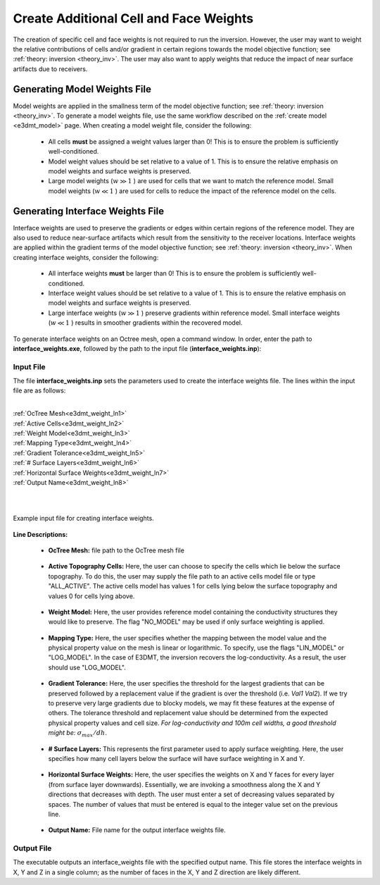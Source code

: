 .. _e3dmt_weights:

Create Additional Cell and Face Weights
=======================================

The creation of specific cell and face weights is not required to run the inversion. However, the user may want to weight the relative contributions of cells and/or gradient in certain regions towards the model objective function; see :ref:`theory: inversion <theory_inv>`. The user may also want to apply weights that reduce the impact of near surface artifacts due to receivers.


Generating Model Weights File
-----------------------------

Model weights are applied in the smallness term of the model objective function; see :ref:`theory: inversion <theory_inv>`. To generate a model weights file, use the same workflow described on the :ref:`create model <e3dmt_model>` page. When creating a model weight file, consider the following:

     - All cells **must** be assigned a weight values larger than 0! This is to ensure the problem is sufficiently well-conditioned.
     - Model weight values should be set relative to a value of 1. This is to ensure the relative emphasis on model weights and surface weights is preserved.
     - Large model weights (:math:`w \gg 1` ) are used for cells that we want to match the reference model. Small model weights (:math:`w \ll 1` ) are used for cells to reduce the impact of the reference model on the cells. 



Generating Interface Weights File
---------------------------------

Interface weights are used to preserve the gradients or edges within certain regions of the reference model. They are also used to reduce near-surface artifacts which result from the sensitivity to the receiver locations. Interface weights are applied within the gradient terms of the model objective function; see :ref:`theory: inversion <theory_inv>`. When creating interface weights, consider the following:

     - All interface weights **must** be larger than 0! This is to ensure the problem is sufficiently well-conditioned.
     - Interface weight values should be set relative to a value of 1. This is to ensure the relative emphasis on model weights and surface weights is preserved.
     - Large interface weights (:math:`w \gg 1` ) preserve gradients within reference model. Small interface weights (:math:`w \ll 1` ) results in smoother gradients within the recovered model. 


To generate interface weights on an Octree mesh, open a command window. In order, enter the path to **interface_weights.exe**, followed by the path to the input file (**interface_weights.inp**): 

.. figure:: images/run_interface_weights.png
     :align: center
     :width: 700

.. _e3dmt_interface_input:


Input File
^^^^^^^^^^

The file **interface_weights.inp** sets the parameters used to create the interface weights file. The lines within the input file are as follows:


|
| :ref:`OcTree Mesh<e3dmt_weight_ln1>`
| :ref:`Active Cells<e3dmt_weight_ln2>`
| :ref:`Weight Model<e3dmt_weight_ln3>`
| :ref:`Mapping Type<e3dmt_weight_ln4>`
| :ref:`Gradient Tolerance<e3dmt_weight_ln5>`
| :ref:`# Surface Layers<e3dmt_weight_ln6>`
| :ref:`Horizontal Surface Weights<e3dmt_weight_ln7>`
| :ref:`Output Name<e3dmt_weight_ln8>`
|
|


.. figure:: images/interface_weights_input.png
     :align: center
     :width: 700

     Example input file for creating interface weights.



**Line Descriptions:**

.. _e3dmt_weight_ln1:

    - **OcTree Mesh:** file path to the OcTree mesh file

.. _e3dmt_weight_ln2:

    - **Active Topography Cells:** Here, the user can choose to specify the cells which lie below the surface topography. To do this, the user may supply the file path to an active cells model file or type "ALL_ACTIVE". The active cells model has values 1 for cells lying below the surface topography and values 0 for cells lying above.

.. _e3dmt_weight_ln3:

    - **Weight Model:** Here, the user provides reference model containing the conductivity structures they would like to preserve. The flag "NO_MODEL" may be used if only surface weighting is applied.

.. _e3dmt_weight_ln4:

    - **Mapping Type:** Here, the user specifies whether the mapping between the model value and the physical property value on the mesh is linear or logarithmic. To specify, use the flags "LIN_MODEL" or "LOG_MODEL". In the case of E3DMT, the inversion recovers the log-conductivity. As a result, the user should use "LOG_MODEL".

.. _e3dmt_weight_ln5:

    - **Gradient Tolerance:** Here, the user specifies the threshold for the largest gradients that can be preserved followed by a replacement value if the gradient is over the threshold (i.e. *Val1* *Val2*). If we try to preserve very large gradients due to blocky models, we may fit these features at the expense of others. The tolerance threshold and replacement value should be determined from the expected physical property values and cell size. *For log-conductivity and 100m cell widths, a good threshold might be:* :math:`\sigma_{max}/dh`.

.. _e3dmt_weight_ln6:

    - **# Surface Layers:** This represents the first parameter used to apply surface weighting. Here, the user specifies how many cell layers below the surface will have surface weighting in X and Y.

.. _e3dmt_weight_ln7:

    - **Horizontal Surface Weights:** Here, the user specifies the weights on X and Y faces for every layer (from surface layer downwards). Essentially, we are invoking a smoothness along the X and Y directions that decreases with depth. The user must enter a set of decreasing values separated by spaces. The number of values that must be entered is equal to the integer value set on the previous line.

.. _e3dmt_weight_ln8:

    - **Output Name:** File name for the output interface weights file.


Output File
^^^^^^^^^^^

The executable outputs an interface_weights file with the specified output name. This file stores the interface weights in X, Y and Z in a single column; as the number of faces in the X, Y and Z direction are likely different.






